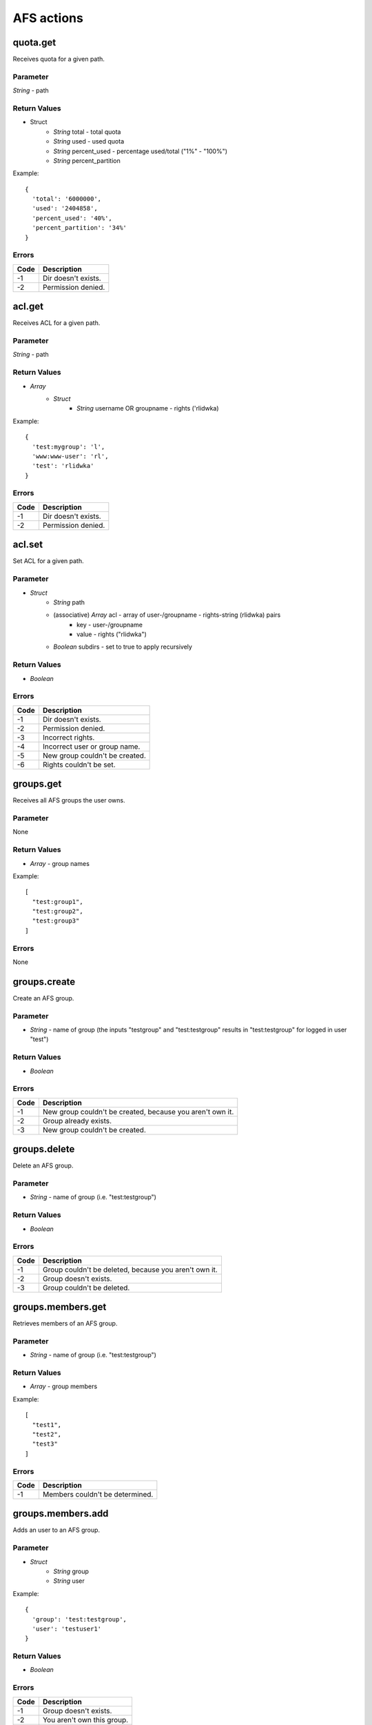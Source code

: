 ###########
AFS actions
###########

quota.get
=========

Receives quota for a given path.

Parameter
---------

*String* - path

Return Values
-------------

* Struct
	- *String* total - total quota
	- *String* used - used quota
	- *String* percent_used - percentage used/total ("1%" - "100%")
	- *String* percent_partition

Example::

	{
	  'total': '6000000',
	  'used': '2404858',
	  'percent_used': '40%',
	  'percent_partition': '34%'
	}

Errors
------

.. list-table::
	:header-rows: 1

	* - Code
	  - Description
	* - -1
	  - Dir doesn't exists.
	* - -2
	  - Permission denied.

acl.get
=======

Receives ACL for a given path.

Parameter
---------

*String* - path

Return Values
-------------

* *Array*
	* *Struct*
		* *String* username OR groupname - rights ('rlidwka)

Example::

	{
	  'test:mygroup': 'l',
	  'www:www-user': 'rl',
	  'test': 'rlidwka'
	}
	
Errors
------

.. list-table::
	:header-rows: 1

	* - Code
	  - Description
	* - -1
	  - Dir doesn't exists.
	* - -2
	  - Permission denied.

acl.set
=======

Set ACL for a given path.

Parameter
---------

* *Struct*
	- *String* path
	- (associative) *Array* acl - array of user-/groupname - rights-string (rlidwka) pairs
		* key - user-/groupname
		* value - rights ("rlidwka")
	- *Boolean* subdirs - set to true to apply recursively

Return Values
-------------

* *Boolean*

Errors
------

.. list-table::
	:header-rows: 1

	* - Code
	  - Description
	* - -1
	  - Dir doesn't exists.
	* - -2
	  - Permission denied.
	* - -3
	  - Incorrect rights.
	* - -4
	  - Incorrect user or group name.
	* - -5
	  - New group couldn't be created.
	* - -6
	  - Rights couldn't be set.

groups.get
==========

Receives all AFS groups the user owns.

Parameter
---------

None

Return Values
-------------

* *Array* - group names

Example::

	[
	  "test:group1",
	  "test:group2",
	  "test:group3"
	]

Errors
------

None

groups.create
=============

Create an AFS group.

Parameter
---------

* *String* - name of group (the inputs "testgroup" and "test:testgroup" results in "test:testgroup" for logged in user "test")

Return Values
-------------

* *Boolean*

Errors
------

.. list-table::
	:header-rows: 1

	* - Code
	  - Description
	* - -1
	  - New group couldn't be created, because you aren't own it.
	* - -2
	  - Group already exists.
	* - -3
	  - New group couldn't be created.

groups.delete
=============

Delete an AFS group.

Parameter
---------

* *String* - name of group (i.e. "test:testgroup")

Return Values
-------------

* *Boolean*

Errors
------

.. list-table::
	:header-rows: 1

	* - Code
	  - Description
	* - -1
	  - Group couldn't be deleted, because you aren't own it.
	* - -2
	  - Group doesn't exists.
	* - -3
	  - Group couldn't be deleted.

groups.members.get
==================

Retrieves members of an AFS group.

Parameter
---------

* *String* - name of group (i.e. "test:testgroup")

Return Values
-------------

* *Array* - group members

Example::

	[
	  "test1",
	  "test2",
	  "test3"
	]
	
Errors
------

.. list-table::
	:header-rows: 1

	* - Code
	  - Description
	* - -1
	  - Members couldn't be determined.

groups.members.add
==================

Adds an user to an AFS group.

Parameter
---------

* *Struct*
	- *String* group
	- *String* user

Example::

	{
	  'group': 'test:testgroup',
	  'user': 'testuser1'
	}
	

Return Values
-------------

* *Boolean*

Errors
------

.. list-table::
	:header-rows: 1

	* - Code
	  - Description
	* - -1
	  - Group doesn't exists.
	* - -2
	  - You aren't own this group.	
	* - -3
	  - User couldn't be added.

groups.members.delete
=====================

Deletes AFS group memberships for single users or the whole group inclusive the group.

Parameter
---------

* *Array* of *String* - groupnames and groupname/username pairs

Example::

	[
	  'test:group', # deletes whole group
	  'test:group2/user1' # removes only user membership
	]
	
Return Values
-------------

* *Array*
	- *Boolean* fail - true if error occured
	- *Array* result - list of all operations and their result

Example::

	{
	  'fail': true, # error occured
	  'result':
	   {
	     'test:testgroup1':true, # no error
	     'test:testgroup2/user2':true, # no error
	     'test:tesgroup3':false # error
	   }
	}
